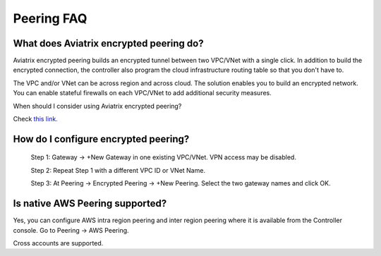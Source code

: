.. meta::
   :description: UCC Frequently Asked Questions
   :keywords: Aviatrix encrypted peering, multi cloud peering

===========================
Peering FAQ
===========================


What does Aviatrix encrypted peering do?
-----------------------------------------

Aviatrix encrypted peering builds an encrypted tunnel between two
VPC/VNet with a single click. In addition to build the encrypted connection,
the controller also program the cloud infrastructure routing table so that
you don't have to.

The VPC and/or VNet can be across region
and across cloud. The solution enables you to build an
encrypted network. You can enable stateful firewalls on each VPC/VNet to
add additional security measures.

When should I consider using Aviatrix encrypted peering?

Check `this link. <http://docs.aviatrix.com/StartUpGuides/aviatrix_overview.html#cloud-to-cloud-peering>`_

How do I configure encrypted peering?
---------------------------------------


	Step 1: Gateway -> +New Gateway in one existing VPC/VNet. VPN
	access may be disabled.

	Step 2: Repeat Step 1 with a different VPC ID or VNet Name.

	Step 3: At Peering -> Encrypted Peering -> +New Peering. Select the two
	gateway names and click OK.

Is native AWS Peering supported?
--------------------------------

Yes, you can configure AWS intra region peering and inter region peering where it is available 
from the Controller console. Go to Peering -> AWS Peering.

Cross accounts are supported. 



.. |image1| image:: FAQ_media/image1.png

.. disqus::
